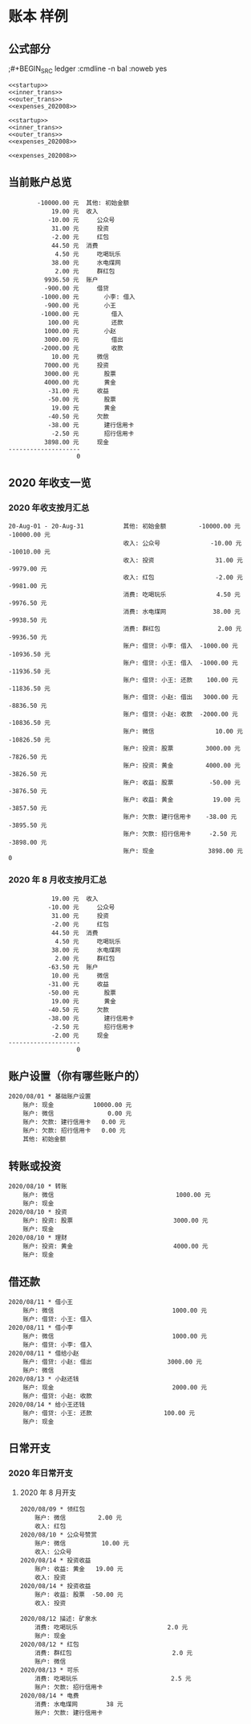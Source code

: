 * 账本 样例

** 公式部分
;#+BEGIN_SRC ledger :cmdline -n bal :noweb yes
#+name: 当前账户总览
#+BEGIN_SRC ledger :cmdline -s  bal :noweb yes
<<startup>>
<<inner_trans>>
<<outer_trans>>
<<expenses_202008>>
#+END_SRC

#+name: 2020 年按月汇总
#+BEGIN_SRC ledger :cmdline reg -M :noweb yes
<<startup>>
<<inner_trans>>
<<outer_trans>>
<<expenses_202008>>
#+END_SRC

#+name: 2020 年 8 月收支汇总
#+BEGIN_SRC ledger :cmdline -s  bal :noweb yes
<<expenses_202008>>
#+END_SRC

** 当前账户总览
#+RESULTS: 当前账户总览
#+begin_example
        -10000.00 元  其他: 初始金额
            19.00 元  收入
           -10.00 元     公众号
            31.00 元     投资
            -2.00 元     红包
            44.50 元  消费
             4.50 元     吃喝玩乐
            38.00 元     水电煤网
             2.00 元     群红包
          9936.50 元  账户
          -900.00 元     借贷
         -1000.00 元       小李: 借入
          -900.00 元       小王
         -1000.00 元         借入
           100.00 元         还款
          1000.00 元       小赵
          3000.00 元         借出
         -2000.00 元         收款
            10.00 元     微信
          7000.00 元     投资
          3000.00 元       股票
          4000.00 元       黄金
           -31.00 元     收益
           -50.00 元       股票
            19.00 元       黄金
           -40.50 元     欠款
           -38.00 元       建行信用卡
            -2.50 元       招行信用卡
          3898.00 元     现金
--------------------
                   0
#+end_example

** 2020 年收支一览
*** 2020 年收支按月汇总
#+RESULTS: 2020 年按月汇总
#+begin_example
20-Aug-01 - 20-Aug-31           其他: 初始金额         -10000.00 元 -10000.00 元
                                收入: 公众号              -10.00 元 -10010.00 元
                                收入: 投资                 31.00 元  -9979.00 元
                                收入: 红包                 -2.00 元  -9981.00 元
                                消费: 吃喝玩乐              4.50 元  -9976.50 元
                                消费: 水电煤网             38.00 元  -9938.50 元
                                消费: 群红包                2.00 元  -9936.50 元
                                账户: 借贷: 小李: 借入  -1000.00 元 -10936.50 元
                                账户: 借贷: 小王: 借入  -1000.00 元 -11936.50 元
                                账户: 借贷: 小王: 还款    100.00 元 -11836.50 元
                                账户: 借贷: 小赵: 借出   3000.00 元  -8836.50 元
                                账户: 借贷: 小赵: 收款  -2000.00 元 -10836.50 元
                                账户: 微信                 10.00 元 -10826.50 元
                                账户: 投资: 股票         3000.00 元  -7826.50 元
                                账户: 投资: 黄金         4000.00 元  -3826.50 元
                                账户: 收益: 股票          -50.00 元  -3876.50 元
                                账户: 收益: 黄金           19.00 元  -3857.50 元
                                账户: 欠款: 建行信用卡    -38.00 元  -3895.50 元
                                账户: 欠款: 招行信用卡     -2.50 元  -3898.00 元
                                账户: 现金               3898.00 元            0
#+end_example

*** 2020 年 8 月收支按月汇总
#+RESULTS: 2020 年 8 月收支汇总
#+begin_example
            19.00 元  收入
           -10.00 元     公众号
            31.00 元     投资
            -2.00 元     红包
            44.50 元  消费
             4.50 元     吃喝玩乐
            38.00 元     水电煤网
             2.00 元     群红包
           -63.50 元  账户
            10.00 元     微信
           -31.00 元     收益
           -50.00 元       股票
            19.00 元       黄金
           -40.50 元     欠款
           -38.00 元       建行信用卡
            -2.50 元       招行信用卡
            -2.00 元     现金
--------------------
                   0
#+end_example

** 账户设置（你有哪些账户的）
#+name: startup
#+BEGIN_SRC ledger :noweb yes
2020/08/01 * 基础账户设置
    账户: 现金           10000.00 元
    账户: 微信               0.00 元
    账户: 欠款: 建行信用卡   0.00 元
    账户: 欠款: 招行信用卡   0.00 元
    其他: 初始金额
#+END_SRC

** 转账或投资
#+name: inner_trans
#+BEGIN_SRC ledger :noweb yes
2020/08/10 * 转账
    账户: 微信                                  1000.00 元
    账户: 现金
2020/08/10 * 投资
    账户: 投资: 股票                            3000.00 元
    账户: 现金
2020/08/10 * 理财
    账户: 投资: 黄金                            4000.00 元
    账户: 现金
#+END_SRC

** 借还款
#+name: outer_trans
#+BEGIN_SRC ledger :noweb yes
2020/08/11 * 借小王
    账户: 微信                                 1000.00 元
    账户: 借贷: 小王: 借入
2020/08/11 * 借小李
    账户: 微信                                 1000.00 元
    账户: 借贷: 小李: 借入
2020/08/11 * 借给小赵
    账户: 借贷: 小赵: 借出                     3000.00 元
    账户: 微信
2020/08/13 * 小赵还钱
    账户: 现金                                 2000.00 元
    账户: 借贷: 小赵: 收款
2020/08/14 * 给小王还钱
    账户: 借贷: 小王: 还款                    100.00 元
    账户: 现金
#+END_SRC

** 日常开支
*** 2020 年日常开支
**** 2020 年 8 月开支
#+name: expenses_202008
#+BEGIN_SRC ledger :noweb yes
2020/08/09 * 领红包
    账户: 微信         2.00 元
    收入: 红包
2020/08/10 * 公众号赞赏
    账户: 微信          10.00 元
    收入: 公众号
2020/08/14 * 投资收益
    账户: 收益: 黄金   19.00 元
    收入: 投资
2020/08/14 * 投资收益
    账户: 收益: 股票  -50.00 元
    收入: 投资

2020/08/12 描述: 矿泉水
    消费: 吃喝玩乐                         2.0 元
    账户: 现金
2020/08/12 * 红包
    消费: 群红包                            2.0 元
    账户: 微信
2020/08/13 * 可乐
    消费: 吃喝玩乐                          2.5 元
    账户: 欠款: 招行信用卡
2020/08/14 * 电费
    消费: 水电煤网        38 元
    账户: 欠款: 建行信用卡
#+END_SRC
